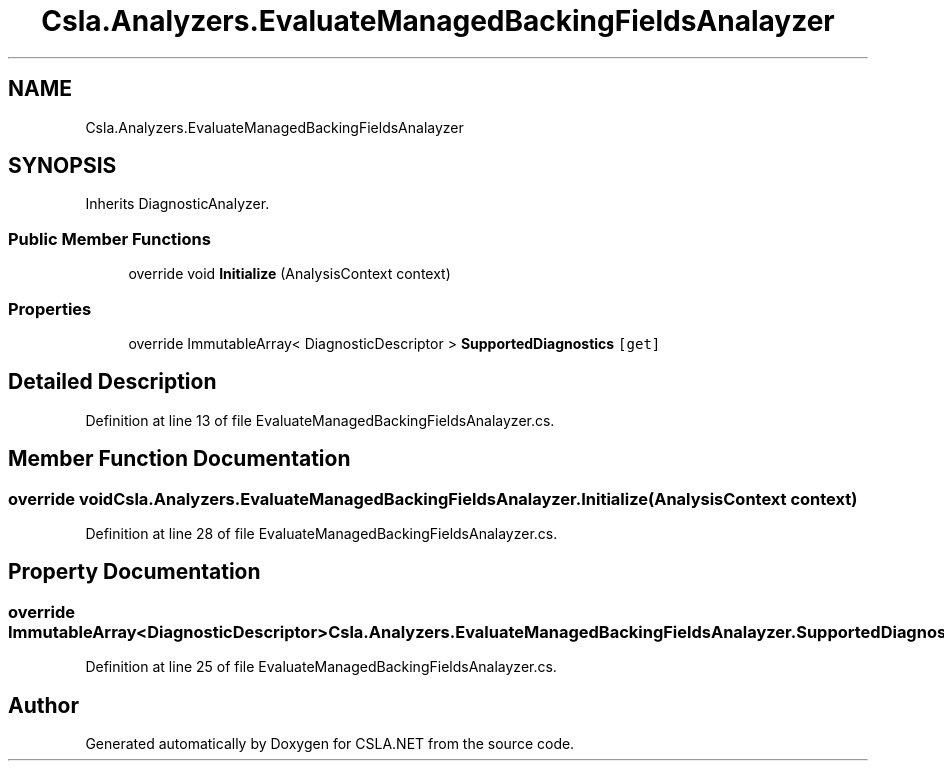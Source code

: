 .TH "Csla.Analyzers.EvaluateManagedBackingFieldsAnalayzer" 3 "Wed Jul 21 2021" "Version 5.4.2" "CSLA.NET" \" -*- nroff -*-
.ad l
.nh
.SH NAME
Csla.Analyzers.EvaluateManagedBackingFieldsAnalayzer
.SH SYNOPSIS
.br
.PP
.PP
Inherits DiagnosticAnalyzer\&.
.SS "Public Member Functions"

.in +1c
.ti -1c
.RI "override void \fBInitialize\fP (AnalysisContext context)"
.br
.in -1c
.SS "Properties"

.in +1c
.ti -1c
.RI "override ImmutableArray< DiagnosticDescriptor > \fBSupportedDiagnostics\fP\fC [get]\fP"
.br
.in -1c
.SH "Detailed Description"
.PP 
Definition at line 13 of file EvaluateManagedBackingFieldsAnalayzer\&.cs\&.
.SH "Member Function Documentation"
.PP 
.SS "override void Csla\&.Analyzers\&.EvaluateManagedBackingFieldsAnalayzer\&.Initialize (AnalysisContext context)"

.PP
Definition at line 28 of file EvaluateManagedBackingFieldsAnalayzer\&.cs\&.
.SH "Property Documentation"
.PP 
.SS "override ImmutableArray<DiagnosticDescriptor> Csla\&.Analyzers\&.EvaluateManagedBackingFieldsAnalayzer\&.SupportedDiagnostics\fC [get]\fP"

.PP
Definition at line 25 of file EvaluateManagedBackingFieldsAnalayzer\&.cs\&.

.SH "Author"
.PP 
Generated automatically by Doxygen for CSLA\&.NET from the source code\&.
